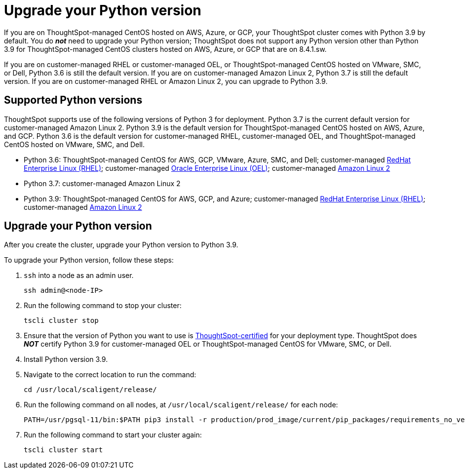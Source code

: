 = Upgrade your Python version
:last_updated: 4/26/2022
:linkattrs:
:experimental:

If you are on ThoughtSpot-managed CentOS hosted on AWS, Azure, or GCP, your ThoughtSpot cluster comes with Python 3.9 by default. You do *_not_* need to upgrade your Python version; ThoughtSpot does not support any Python version other than Python 3.9 for ThoughtSpot-managed CentOS clusters hosted on AWS, Azure, or GCP that are on 8.4.1.sw.

If you are on customer-managed RHEL or customer-managed OEL, or ThoughtSpot-managed CentOS hosted on VMware, SMC, or Dell, Python 3.6 is still the default version. If you are on customer-managed Amazon Linux 2, Python 3.7 is still the default version. If you are on customer-managed RHEL or Amazon Linux 2, you can upgrade to Python 3.9.

[#supported-versions]
== Supported Python versions
ThoughtSpot supports use of the following versions of Python 3 for deployment. Python 3.7 is the current default version for customer-managed Amazon Linux 2. Python 3.9 is the default version for ThoughtSpot-managed CentOS hosted on AWS, Azure, and GCP. Python 3.6 is the default version for customer-managed RHEL, customer-managed OEL, and ThoughtSpot-managed CentOS hosted on VMware, SMC, and Dell.

* Python 3.6: ThoughtSpot-managed CentOS for AWS, GCP, VMware, Azure, SMC, and Dell; customer-managed xref:rhel.adoc[RedHat Enterprise Linux (RHEL)]; customer-managed xref:rhel.adoc[Oracle Enterprise Linux (OEL)]; customer-managed xref:al2.adoc[Amazon Linux 2]
* Python 3.7: customer-managed Amazon Linux 2
* Python 3.9: ThoughtSpot-managed CentOS for AWS, GCP, and Azure; customer-managed xref:rhel.adoc[RedHat Enterprise Linux (RHEL)]; customer-managed xref:al2.adoc[Amazon Linux 2]

== Upgrade your Python version
After you create the cluster, upgrade your Python version to Python 3.9.

To upgrade your Python version, follow these steps:

. `ssh` into a node as an admin user.
+
----
ssh admin@<node-IP>
----

. Run the following command to stop your cluster:
+
----
tscli cluster stop
----

. Ensure that the version of Python you want to use is <<supported-versions,ThoughtSpot-certified>> for your deployment type. ThoughtSpot does *_NOT_* certify Python 3.9 for customer-managed OEL or ThoughtSpot-managed CentOS for VMware, SMC, or Dell.
. Install Python version 3.9.
. Navigate to the correct location to run the command:
+
----
cd /usr/local/scaligent/release/
----
. Run the following command on all nodes, at `/usr/local/scaligent/release/` for each node:
+
----
PATH=/usr/pgsql-11/bin:$PATH pip3 install -r production/prod_image/current/pip_packages/requirements_no_versions.txt --upgrade
----
. Run the following command to start your cluster again:
+
----
tscli cluster start
----
